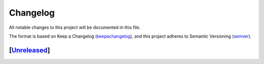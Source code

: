 ===========
Changelog
===========

All notable changes to this project will be documented in this file.

The format is based on Keep a Changelog (keepachangelog_), and this project adheres
to Semantic Versioning (semver_).

[Unreleased_]
====================


.. _Unreleased: https://github.com/arielmission-space/PAOS/
.. _keepachangelog: https://keepachangelog.com/en/1.0.0/
.. _semver: https://semver.org/spec/v2.0.0.html